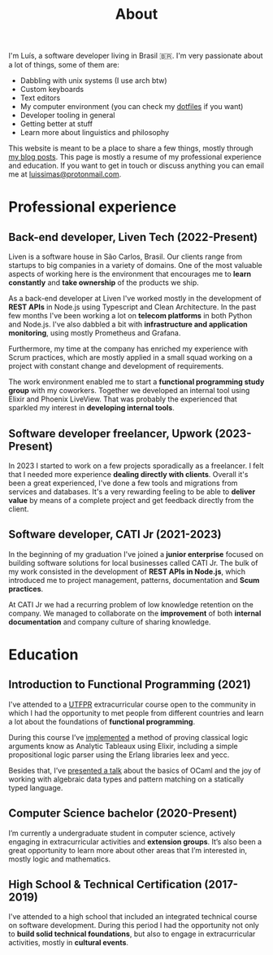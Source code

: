 #+title: About

I'm Luís, a software developer living in Brasil 🇧🇷. I'm very passionate about a lot of things, some of them are:

- Dabbling with unix systems (I use arch btw)
- Custom keyboards
- Text editors
- My computer environment (you can check my [[https://github.com/luissimas/dotfiles][dotfiles]] if you want)
- Developer tooling in general
- Getting better at stuff
- Learn more about linguistics and philosophy

This website is meant to be a place to share a few things, mostly through [[file:/posts][my blog posts]]. This page is mostly a resume of my professional experience and education. If you want to get in touch or discuss anything you can email me at [[mailto:luissimas@protonmail.com][luissimas@protonmail.com]].
* Professional experience
** Back-end developer, Liven Tech (2022-Present)
Liven is a software house in São Carlos, Brasil. Our clients range from startups to big companies in a variety of domains. One of the most valuable aspects of working here is the environment that encourages me to *learn constantly* and *take ownership* of the products we ship.

As a back-end developer at Liven I've worked mostly in the development of *REST APIs* in Node.js using Typescript and Clean Architecture. In the past few months I've been working a lot on *telecom platforms* in both Python and Node.js. I've also dabbled a bit with *infrastructure and application monitoring*, using mostly Prometheus and Grafana.

Furthermore, my time at the company has enriched my experience with Scrum practices, which are mostly applied in a small squad working on a project with constant change and development of requirements.

The work environment enabled me to start a *functional programming study group* with my coworkers. Together we developed an internal tool using Elixir and Phoenix LiveView. That was probably the experienced that sparkled my interest in *developing internal tools*.
** Software developer freelancer, Upwork (2023-Present)
In 2023 I started to work on a few projects sporadically as a freelancer. I felt that I needed more experience *dealing directly with clients*. Overall it's been a great experienced, I've done a few tools and migrations from services and databases. It's a very rewarding feeling to be able to *deliver value* by means of a complete project and get feedback directly from the client.
** Software developer, CATI Jr (2021-2023)
In the beginning of my graduation I've joined a *junior enterprise* focused on building software solutions for local businesses called CATI Jr. The bulk of my work consisted in the development of *REST APIs in Node.js*, which introduced me to project management, patterns, documentation and *Scum practices*.

At CATI Jr we had a recurring problem of low knowledge retention on the company. We managed to collaborate on the *improvement* of both *internal documentation* and company culture of sharing knowledge.
* Education
** Introduction to Functional Programming (2021)
I've attended to a [[https://www.utfpr.edu.br/][UTFPR]] extracurricular course open to the community in which I had the opportunity to met people from different countries and learn a lot about the foundations of *functional programming*.

During this course I’ve [[https://github.com/luissimas/analytic_tableaux][implemented]] a method of proving classical logic arguments know as Analytic Tableaux using Elixir, including a simple propositional logic parser using the Erlang libraries leex and yecc.

Besides that, I’ve [[https://youtu.be/rTL4TtpdjIE?t=1573][presented a talk]] about the basics of OCaml and the joy of working with algebraic data types and pattern matching on a statically typed language.
** Computer Science bachelor (2020-Present)
I’m currently a undergraduate student in computer science, actively engaging in extracurricular activities and *extension groups*. It’s also been a great opportunity to learn more about other areas that I’m interested in, mostly logic and mathematics.
** High School & Technical Certification (2017-2019)
I've attended to a high school that included an integrated technical course on software development. During this period I had the opportunity not only to *build solid technical foundations*, but also to engage in extracurricular activities, mostly in *cultural events*.
